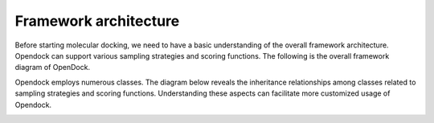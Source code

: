 .. _framework:

Framework architecture
=============
Before starting molecular docking, we need to have a basic understanding of the overall framework architecture. 
Opendock can support various sampling strategies and scoring functions.
The following is the overall framework diagram of OpenDock.

.. image:: ../picture/workflow.png
   :alt: Overall framework diagram

Opendock employs numerous classes. The diagram below reveals the inheritance relationships 
among classes related to sampling strategies and scoring functions. 
Understanding these aspects can facilitate more customized usage of Opendock.


.. image:: ../picture/class-relationship.png
   :alt: Class relationship diagram